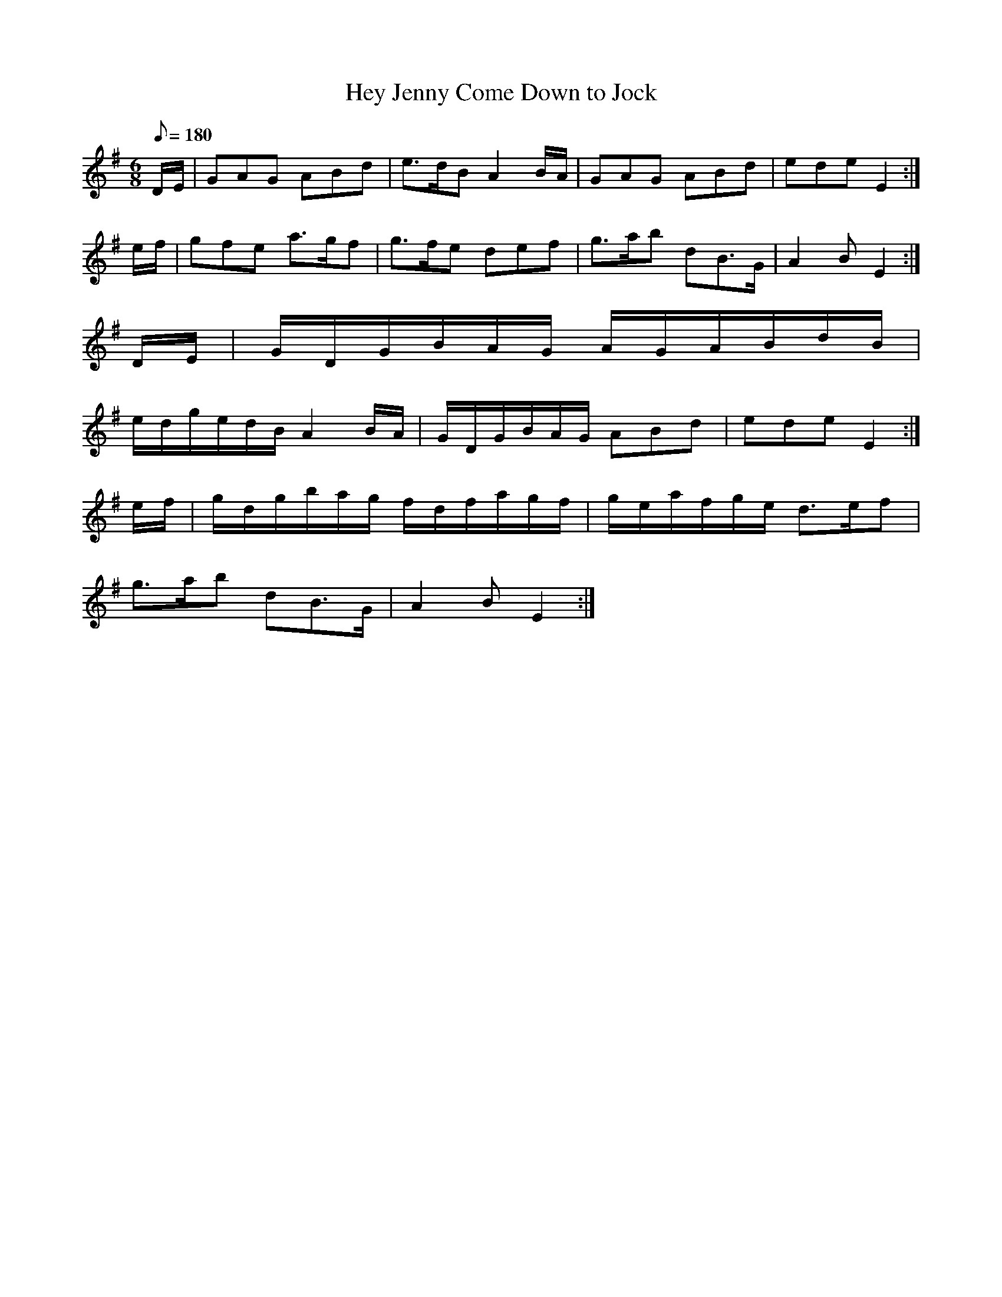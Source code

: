 X:343
T: Hey Jenny Come Down to Jock
N: O'Farrell's Pocket Companion v.4 (Sky ed. p.149)
N: "Scotch"
M: 6/8
L: 1/8
Q: 180
K: Em
D/E/| GAG ABd| e>dB A2 B/A/| GAG ABd| ede E2 :|
e/f/| gfe a>gf| g>fe def| g>ab dB>G| A2B E2 :|
D/E/| G/D/G/B/A/G/ A/G/A/B/d/B/|
e/d/g/e/d/B/ A2 B/A/| G/D/G/B/A/G/ ABd| ede E2:|
e/f/| g/d/g/b/a/g/ f/d/f/a/g/f/| g/e/a/f/g/e/ d>ef|
g>ab dB>G | A2B E2 :|
